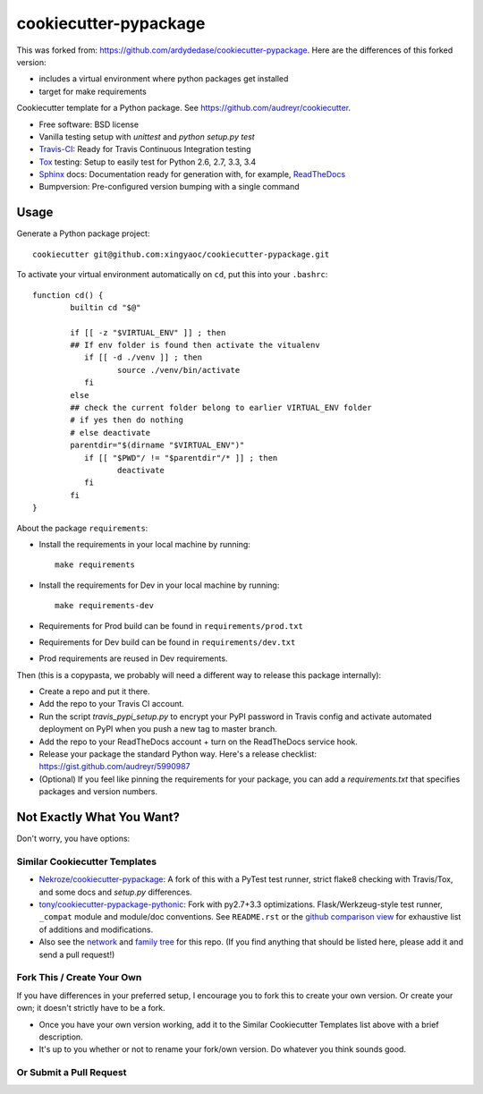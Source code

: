 ======================
cookiecutter-pypackage
======================

.. image:: https://api.travis-ci.org/ardydedase/cookiecutter-pypackage.svg?branch=master
   :target: https://travis-ci.org/ardydedase/cookiecutter-pypackage


This was forked from: https://github.com/ardydedase/cookiecutter-pypackage. Here are the differences of this forked version:

* includes a virtual environment where python packages get installed
* target for make requirements

Cookiecutter template for a Python package. See https://github.com/audreyr/cookiecutter.

* Free software: BSD license
* Vanilla testing setup with `unittest` and `python setup.py test`
* Travis-CI_: Ready for Travis Continuous Integration testing
* Tox_ testing: Setup to easily test for Python 2.6, 2.7, 3.3, 3.4
* Sphinx_ docs: Documentation ready for generation with, for example, ReadTheDocs_
* Bumpversion: Pre-configured version bumping with a single command


Usage
-----

Generate a Python package project::

    cookiecutter git@github.com:xingyaoc/cookiecutter-pypackage.git

To activate your virtual environment automatically on ``cd``, put this into your ``.bashrc``::


	function cd() {
		builtin cd "$@"

		if [[ -z "$VIRTUAL_ENV" ]] ; then
		## If env folder is found then activate the vitualenv
		   if [[ -d ./venv ]] ; then
			  source ./venv/bin/activate
		   fi
		else
		## check the current folder belong to earlier VIRTUAL_ENV folder
		# if yes then do nothing
		# else deactivate
		parentdir="$(dirname "$VIRTUAL_ENV")"
		   if [[ "$PWD"/ != "$parentdir"/* ]] ; then
			  deactivate
		   fi
		fi
	}

About the package ``requirements``:

* Install the requirements in your local machine by running::
    
    make requirements

* Install the requirements for Dev in your local machine by running::
    
    make requirements-dev

* Requirements for Prod build can be found in ``requirements/prod.txt``

* Requirements for Dev build can be found in ``requirements/dev.txt``

* Prod requirements are reused in Dev requirements.

Then (this is a copypasta, we probably will need a different way to release this package internally):

* Create a repo and put it there.
* Add the repo to your Travis CI account.
* Run the script `travis_pypi_setup.py` to encrypt your PyPI password in Travis config
  and activate automated deployment on PyPI when you push a new tag to master branch.
* Add the repo to your ReadTheDocs account + turn on the ReadTheDocs service hook.
* Release your package the standard Python way. Here's a release checklist: 
  https://gist.github.com/audreyr/5990987
* (Optional) If you feel like pinning the requirements for your package, you can
  add a `requirements.txt` that specifies packages and version numbers.

Not Exactly What You Want?
--------------------------

Don't worry, you have options:

Similar Cookiecutter Templates
~~~~~~~~~~~~~~~~~~~~~~~~~~~~~~

* `Nekroze/cookiecutter-pypackage`_: A fork of this with a PyTest test runner,
  strict flake8 checking with Travis/Tox, and some docs and `setup.py` differences.
  
* `tony/cookiecutter-pypackage-pythonic`_: Fork with py2.7+3.3 optimizations. 
  Flask/Werkzeug-style test runner, ``_compat`` module and module/doc conventions.
  See ``README.rst`` or the `github comparison view`_ for exhaustive list of 
  additions and modifications.

* Also see the `network`_ and `family tree`_ for this repo. (If you find
  anything that should be listed here, please add it and send a pull request!)

Fork This / Create Your Own
~~~~~~~~~~~~~~~~~~~~~~~~~~~

If you have differences in your preferred setup, I encourage you to fork this
to create your own version. Or create your own; it doesn't strictly have to
be a fork.

* Once you have your own version working, add it to the Similar Cookiecutter
  Templates list above with a brief description. 

* It's up to you whether or not to rename your fork/own version. Do whatever
  you think sounds good.

Or Submit a Pull Request
~~~~~~~~~~~~~~~~~~~~~~~~

.. _Travis-CI: http://travis-ci.org/
.. _Tox: http://testrun.org/tox/
.. _Sphinx: http://sphinx-doc.org/
.. _ReadTheDocs: https://readthedocs.org/
.. _`Nekroze/cookiecutter-pypackage`: https://github.com/Nekroze/cookiecutter-pypackage
.. _`tony/cookiecutter-pypackage-pythonic`: https://github.com/tony/cookiecutter-pypackage-pythonic
.. _github comparison view: https://github.com/tony/cookiecutter-pypackage-pythonic/compare/audreyr:master...master
.. _`network`: https://github.com/audreyr/cookiecutter-pypackage/network
.. _`family tree`: https://github.com/audreyr/cookiecutter-pypackage/network/members
